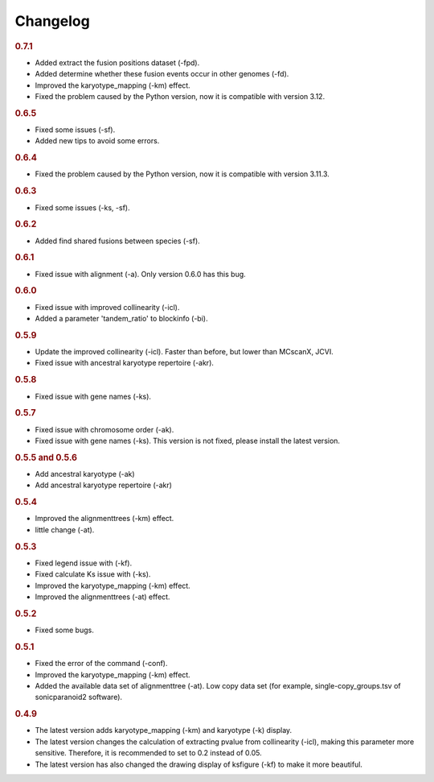 Changelog
---------

.. rubric:: 0.7.1

* Added extract the fusion positions dataset (-fpd).
* Added determine whether these fusion events occur in other genomes (-fd).
* Improved the karyotype_mapping (-km) effect.
* Fixed the problem caused by the Python version, now it is compatible with version 3.12.

.. rubric:: 0.6.5

* Fixed some issues (-sf).
* Added new tips to avoid some errors.

.. rubric:: 0.6.4

* Fixed the problem caused by the Python version, now it is compatible with version 3.11.3.

.. rubric:: 0.6.3
    
* Fixed some issues (-ks, -sf).

.. rubric:: 0.6.2

* Added find shared fusions between species (-sf).

.. rubric:: 0.6.1

* Fixed issue with alignment (-a). Only version 0.6.0 has this bug.

.. rubric:: 0.6.0

* Fixed issue with improved collinearity (-icl).
* Added a parameter 'tandem_ratio' to blockinfo (-bi).

.. rubric:: 0.5.9

* Update the improved collinearity (-icl). Faster than before, but lower than MCscanX, JCVI.
* Fixed issue with ancestral karyotype repertoire (-akr).

.. rubric:: 0.5.8

* Fixed issue with gene names (-ks).

.. rubric:: 0.5.7

- Fixed issue with chromosome order (-ak).
- Fixed issue with gene names (-ks).  This version is not fixed, please install the latest version.

.. rubric:: 0.5.5 and 0.5.6

* Add ancestral karyotype (-ak)
* Add ancestral karyotype repertoire (-akr)

.. rubric:: 0.5.4

* Improved the alignmenttrees (-km) effect.
* little change (-at).

.. rubric:: 0.5.3

* Fixed legend issue with (-kf).
* Fixed calculate Ks issue with (-ks).
* Improved the karyotype_mapping (-km) effect.
* Improved the alignmenttrees (-at) effect.

.. rubric:: 0.5.2

* Fixed some bugs.

.. rubric:: 0.5.1

* Fixed the error of the command (-conf).
* Improved the karyotype_mapping (-km) effect.
* Added the available data set of alignmenttree (-at). Low copy data set (for example, single-copy_groups.tsv of sonicparanoid2 software).

.. rubric:: 0.4.9
   
* The latest version adds karyotype_mapping (-km) and karyotype (-k) display.
* The latest version changes the calculation of extracting pvalue from collinearity (-icl), making this parameter more sensitive. Therefore, it is recommended to set to 0.2 instead of 0.05.
* The latest version has also changed the drawing display of ksfigure (-kf) to make it more beautiful.